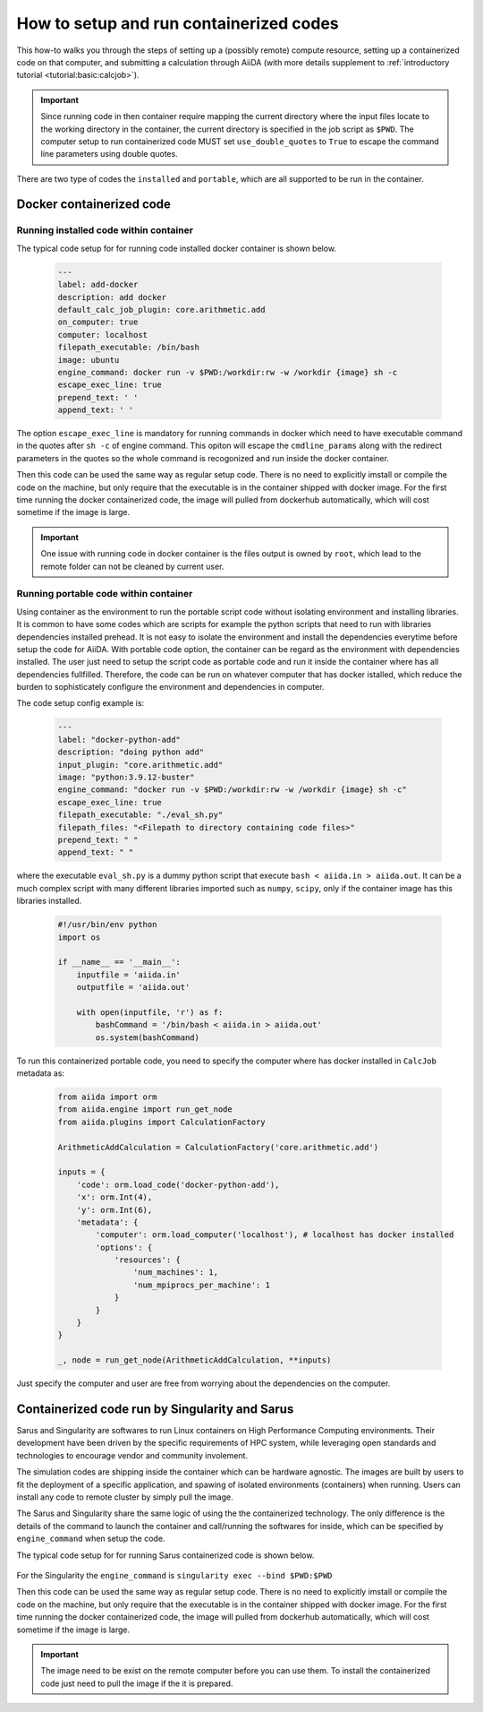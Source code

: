 .. _how-to:run-containerized_codes:

****************************************
How to setup and run containerized codes
****************************************

This how-to walks you through the steps of setting up a (possibly remote) compute resource, setting up a containerized code on that computer, and submitting a calculation through AiiDA (with more details supplement to :ref:`introductory tutorial <tutorial:basic:calcjob>`).

.. important::

    Since running code in then container require mapping the current directory where the input files locate to the working directory in the container, the current directory is specified in the job script as ``$PWD``.
    The computer setup to run containerized code MUST set ``use_double_quotes`` to ``True`` to escape the command line parameters using double quotes.

There are two type of codes the ``installed`` and ``portable``, which are all supported to be run in the container.

Docker containerized code
=========================

Running installed code within container
---------------------------------------

The typical code setup for for running code installed docker container is shown below.

    .. code-block:: yaml

        ---
        label: add-docker
        description: add docker
        default_calc_job_plugin: core.arithmetic.add
        on_computer: true
        computer: localhost
        filepath_executable: /bin/bash
        image: ubuntu
        engine_command: docker run -v $PWD:/workdir:rw -w /workdir {image} sh -c
        escape_exec_line: true
        prepend_text: ' '
        append_text: ' '

The option ``escape_exec_line`` is mandatory for running commands in docker which need to have executable command in the quotes after ``sh -c`` of engine command.
This opiton will escape the ``cmdline_params`` along with the redirect parameters in the quotes so the whole command is recogonized and run inside the docker container.

Then this code can be used the same way as regular setup code.
There is no need to explicitly imstall or compile the code on the machine, but only require that the executable is in the container shipped with docker image.
For the first time running the docker containerized code, the image will pulled from dockerhub automatically, which will cost sometime if the image is large.

.. important::

    One issue with running code in docker container is the files output is owned by ``root``, which lead to the remote folder can not be cleaned by current user.

Running portable code within container
--------------------------------------

Using container as the environment to run the portable script code without isolating environment and installing libraries.
It is common to have some codes which are scripts for example the python scripts that need to run with libraries dependencies installed prehead.
It is not easy to isolate the environment and install the dependencies everytime before setup the code for AiiDA.
With portable code option, the container can be regard as the environment with dependencies installed.
The user just need to setup the script code as portable code and run it inside the container where has all dependencies fullfilled.
Therefore, the code can be run on whatever computer that has docker istalled, which reduce the burden to sophisticately configure the environment and dependencies in computer.

The code setup config example is:

    .. code-block:: yaml

        ---
        label: "docker-python-add"
        description: "doing python add"
        input_plugin: "core.arithmetic.add"
        image: "python:3.9.12-buster"
        engine_command: "docker run -v $PWD:/workdir:rw -w /workdir {image} sh -c"
        escape_exec_line: true
        filepath_executable: "./eval_sh.py"
        filepath_files: "<Filepath to directory containing code files>"
        prepend_text: " "
        append_text: " "

where the executable ``eval_sh.py`` is a dummy python script that execute ``bash < aiida.in > aiida.out``.
It can be a much complex script with many different libraries imported such as ``numpy``, ``scipy``, only if the container image has this libraries installed.

    .. code-block:: python

        #!/usr/bin/env python
        import os

        if __name__ == '__main__':
            inputfile = 'aiida.in'
            outputfile = 'aiida.out'

            with open(inputfile, 'r') as f:
                bashCommand = '/bin/bash < aiida.in > aiida.out'
                os.system(bashCommand)

To run this containerized portable code, you need to specify the computer where has docker installed in ``CalcJob`` metadata as:

    .. code-block:: python

        from aiida import orm
        from aiida.engine import run_get_node
        from aiida.plugins import CalculationFactory

        ArithmeticAddCalculation = CalculationFactory('core.arithmetic.add')

        inputs = {
            'code': orm.load_code('docker-python-add'),
            'x': orm.Int(4),
            'y': orm.Int(6),
            'metadata': {
                'computer': orm.load_computer('localhost'), # localhost has docker installed
                'options': {
                    'resources': {
                        'num_machines': 1,
                        'num_mpiprocs_per_machine': 1
                    }
                }
            }
        }

        _, node = run_get_node(ArithmeticAddCalculation, **inputs)

Just specify the computer and user are free from worrying about the dependencies on the computer.

Containerized code run by Singularity and Sarus
===============================================

Sarus and Singularity are softwares to run Linux containers on High Performance Computing environments.
Their development have been driven by the specific requirements of HPC system, while leveraging open standards and technologies to encourage vendor and community involement.

The simulation codes are shipping inside the container which can be hardware agnostic.
The images are built by users to fit the deployment of a specific application, and spawing of isolated environments (containers) when running.
Users can install any code to remote cluster by simply pull the image.

The Sarus and Singularity share the same logic of using the the containerized technology.
The only difference is the details of the command to launch the container and call/running the softwares for inside, which can be specified by ``engine_command`` when setup the code.

The typical code setup for for running Sarus containerized code is shown below.

    .. code-block::yaml

        ---
        label: sarus-qe
        description: The QuantumESPRESSO in the Sarus container.
        default_calc_job_plugin: <calc_job_plugin>
        on_computer: true
        computer: <remote computer with Sarus available>
        filepath_executable: <path to executable inside the container>
        image: <image will replace the template of image in engine_command>
        engine_command: sarus run --mount=src=$PWD,dst=/workdir,type=bind --workdir=/rundir {image}
        escape_exec_line: false
        prepend_text: ' '
        append_text: ' '

For the Singularity the ``engine_command`` is ``singularity exec --bind $PWD:$PWD``

Then this code can be used the same way as regular setup code.
There is no need to explicitly imstall or compile the code on the machine, but only require that the executable is in the container shipped with docker image.
For the first time running the docker containerized code, the image will pulled from dockerhub automatically, which will cost sometime if the image is large.

.. important::

    The image need to be exist on the remote computer before you can use them. To install the containerized code just need to pull the image if the it is prepared.
